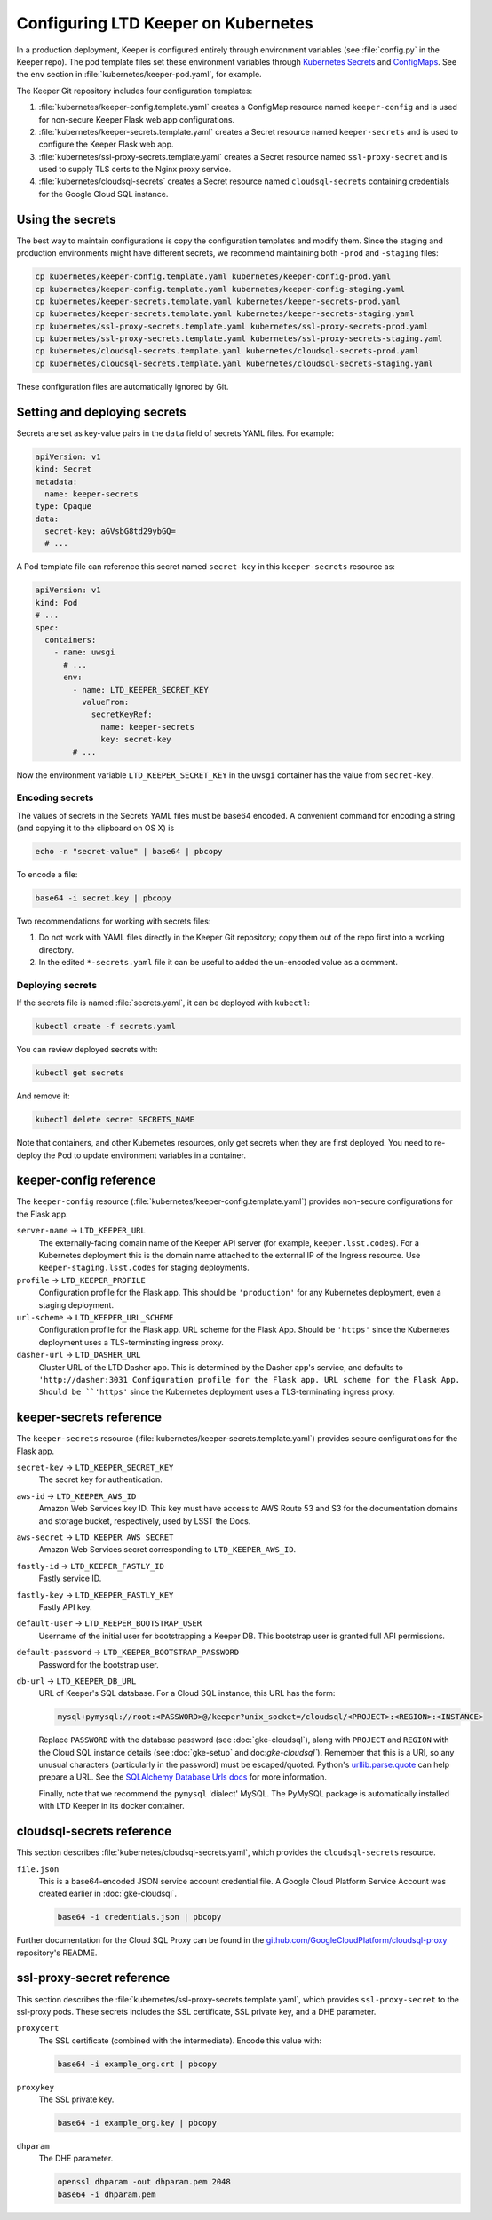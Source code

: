 ####################################
Configuring LTD Keeper on Kubernetes
####################################

In a production deployment, Keeper is configured entirely through environment variables (see :file:`config.py` in the Keeper repo).
The pod template files set these environment variables through `Kubernetes Secrets <https://kubernetes.io/docs/user-guide/secrets/>`_ and `ConfigMaps <https://kubernetes.io/docs/tasks/configure-pod-container/configmap/>`_.
See the ``env`` section in :file:`kubernetes/keeper-pod.yaml`, for example.

The Keeper Git repository includes four configuration templates:

1. :file:`kubernetes/keeper-config.template.yaml` creates a ConfigMap resource named ``keeper-config`` and is used for non-secure Keeper Flask web app configurations.
2. :file:`kubernetes/keeper-secrets.template.yaml` creates a Secret resource named ``keeper-secrets`` and is used to configure the Keeper Flask web app.
3. :file:`kubernetes/ssl-proxy-secrets.template.yaml` creates a Secret resource named ``ssl-proxy-secret`` and is used to supply TLS certs to the Nginx proxy service.
4. :file:`kubernetes/cloudsql-secrets` creates a Secret resource named ``cloudsql-secrets`` containing credentials for the Google Cloud SQL instance.

Using the secrets
=================

The best way to maintain configurations is copy the configuration templates and modify them.
Since the staging and production environments might have different secrets, we recommend maintaining both ``-prod`` and ``-staging`` files:

.. code-block:: bash

   cp kubernetes/keeper-config.template.yaml kubernetes/keeper-config-prod.yaml
   cp kubernetes/keeper-config.template.yaml kubernetes/keeper-config-staging.yaml
   cp kubernetes/keeper-secrets.template.yaml kubernetes/keeper-secrets-prod.yaml
   cp kubernetes/keeper-secrets.template.yaml kubernetes/keeper-secrets-staging.yaml
   cp kubernetes/ssl-proxy-secrets.template.yaml kubernetes/ssl-proxy-secrets-prod.yaml
   cp kubernetes/ssl-proxy-secrets.template.yaml kubernetes/ssl-proxy-secrets-staging.yaml
   cp kubernetes/cloudsql-secrets.template.yaml kubernetes/cloudsql-secrets-prod.yaml
   cp kubernetes/cloudsql-secrets.template.yaml kubernetes/cloudsql-secrets-staging.yaml

These configuration files are automatically ignored by Git.

Setting and deploying secrets
=============================

Secrets are set as key-value pairs in the ``data`` field of secrets YAML files.
For example:

.. code-block:: yaml

   apiVersion: v1
   kind: Secret
   metadata:
     name: keeper-secrets
   type: Opaque
   data:
     secret-key: aGVsbG8td29ybGQ=
     # ...

A Pod template file can reference this secret named ``secret-key`` in this ``keeper-secrets`` resource as:

.. code-block:: yaml

   apiVersion: v1
   kind: Pod
   # ...
   spec:
     containers:
       - name: uwsgi
         # ...
         env:
           - name: LTD_KEEPER_SECRET_KEY
             valueFrom:
               secretKeyRef:
                 name: keeper-secrets
                 key: secret-key
           # ...

Now the environment variable ``LTD_KEEPER_SECRET_KEY`` in the ``uwsgi`` container has the value from ``secret-key``.

.. _gke-encoding-secrets:

Encoding secrets
----------------

The values of secrets in the Secrets YAML files must be base64 encoded.
A convenient command for encoding a string (and copying it to the clipboard on OS X) is

.. code-block:: bash

   echo -n "secret-value" | base64 | pbcopy

To encode a file:

.. code-block:: bash

   base64 -i secret.key | pbcopy

Two recommendations for working with secrets files:

1. Do not work with YAML files directly in the Keeper Git repository; copy them out of the repo first into a working directory.

2. In the edited ``*-secrets.yaml`` file it can be useful to added the un-encoded value as a comment.

.. _gke-deploying-secrets:

Deploying secrets
-----------------

If the secrets file is named :file:`secrets.yaml`, it can be deployed with ``kubectl``:

.. code-block:: bash

   kubectl create -f secrets.yaml

You can review deployed secrets with:

.. code-block:: bash

   kubectl get secrets

And remove it:

.. code-block:: bash

   kubectl delete secret SECRETS_NAME

Note that containers, and other Kubernetes resources, only get secrets when they are first deployed.
You need to re-deploy the Pod to update environment variables in a container.

keeper-config reference
=======================

The ``keeper-config`` resource (:file:`kubernetes/keeper-config.template.yaml`) provides non-secure configurations for the Flask app.

``server-name`` → ``LTD_KEEPER_URL``
   The externally-facing domain name of the Keeper API server (for example, ``keeper.lsst.codes``).
   For a Kubernetes deployment this is the domain name attached to the external IP of the Ingress resource.
   Use ``keeper-staging.lsst.codes`` for staging deployments.

``profile`` → ``LTD_KEEPER_PROFILE``
   Configuration profile for the Flask app.
   This should be ``'production'`` for any Kubernetes deployment, even a staging deployment.

``url-scheme`` → ``LTD_KEEPER_URL_SCHEME``
   Configuration profile for the Flask app.
   URL scheme for the Flask App.
   Should be ``'https'`` since the Kubernetes deployment uses a TLS-terminating ingress proxy.

``dasher-url`` → ``LTD_DASHER_URL``
   Cluster URL of the LTD Dasher app.
   This is determined by the Dasher app's service, and defaults to ``'http://dasher:3031
   Configuration profile for the Flask app.
   URL scheme for the Flask App.
   Should be ``'https'`` since the Kubernetes deployment uses a TLS-terminating ingress proxy.

keeper-secrets reference
========================

The ``keeper-secrets`` resource (:file:`kubernetes/keeper-secrets.template.yaml`) provides secure configurations for the Flask app.

``secret-key`` → ``LTD_KEEPER_SECRET_KEY``
   The secret key for authentication.

``aws-id`` → ``LTD_KEEPER_AWS_ID``
   Amazon Web Services key ID.
   This key must have access to AWS Route 53 and S3 for the documentation domains and storage bucket, respectively, used by LSST the Docs.

``aws-secret`` → ``LTD_KEEPER_AWS_SECRET``
   Amazon Web Services secret corresponding to ``LTD_KEEPER_AWS_ID``.

``fastly-id`` → ``LTD_KEEPER_FASTLY_ID``
   Fastly service ID.

``fastly-key`` → ``LTD_KEEPER_FASTLY_KEY``
   Fastly API key.

``default-user`` → ``LTD_KEEPER_BOOTSTRAP_USER``
   Username of the initial user for bootstrapping a Keeper DB.
   This bootstrap user is granted full API permissions.

``default-password`` → ``LTD_KEEPER_BOOTSTRAP_PASSWORD``
   Password for the bootstrap user.

``db-url`` → ``LTD_KEEPER_DB_URL``
   URL of Keeper's SQL database.
   For a Cloud SQL instance, this URL has the form:

   .. code-block:: text

      mysql+pymysql://root:<PASSWORD>@/keeper?unix_socket=/cloudsql/<PROJECT>:<REGION>:<INSTANCE>

   Replace ``PASSWORD`` with the database password (see :doc:`gke-cloudsql`), along with ``PROJECT`` and ``REGION`` with the Cloud SQL instance details (see :doc:`gke-setup` and doc:`gke-cloudsql``).
   Remember that this is a URI, so any unusual characters (particularly in the password) must be escaped/quoted.
   Python's `urllib.parse.quote <https://docs.python.org/3/library/urllib.parse.html#urllib.parse.quote>`__ can help prepare a URL.
   See the `SQLAlchemy Database Urls docs <http://docs.sqlalchemy.org/en/latest/core/engines.html#database-urls>`_ for more information.

   Finally, note that we recommend the ``pymysql`` 'dialect' MySQL.
   The PyMySQL package is automatically installed with LTD Keeper in its docker container.

cloudsql-secrets reference
==========================

This section describes :file:`kubernetes/cloudsql-secrets.yaml`, which provides the ``cloudsql-secrets`` resource.

``file.json``
   This is a base64-encoded JSON service account credential file.
   A Google Cloud Platform Service Account was created earlier in :doc:`gke-cloudsql`.

   .. code-block:: bash

      base64 -i credentials.json | pbcopy

Further documentation for the Cloud SQL Proxy can be found in the `github.com/GoogleCloudPlatform/cloudsql-proxy <https://github.com/GoogleCloudPlatform/cloudsql-proxy>`__ repository's README.

ssl-proxy-secret reference
==========================

This section describes the :file:`kubernetes/ssl-proxy-secrets.template.yaml`, which provides ``ssl-proxy-secret`` to the ssl-proxy pods.
These secrets includes the SSL certificate, SSL private key, and a DHE parameter.

``proxycert``
   The SSL certificate (combined with the intermediate).
   Encode this value with:

   .. code-block:: bash

      base64 -i example_org.crt | pbcopy

``proxykey``
   The SSL private key.

   .. code-block:: bash

      base64 -i example_org.key | pbcopy

``dhparam``
   The DHE parameter.

   .. code-block:: bash

      openssl dhparam -out dhparam.pem 2048
      base64 -i dhparam.pem
